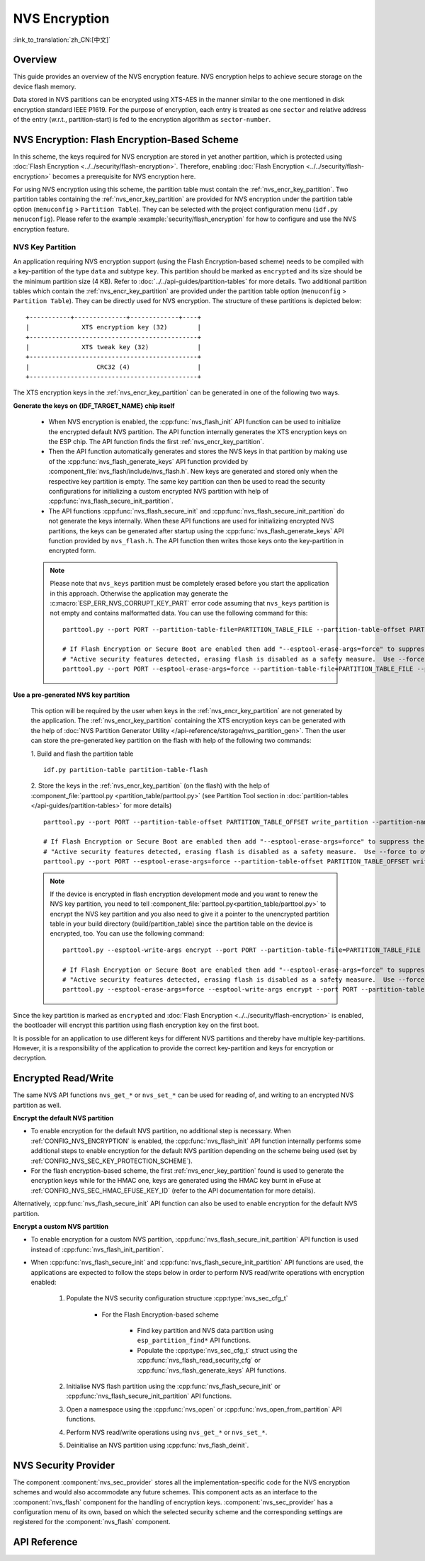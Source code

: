 NVS Encryption
==============

:link_to_translation:`zh_CN:[中文]`

Overview
--------

This guide provides an overview of the NVS encryption feature. NVS encryption helps to achieve secure storage on the device flash memory.

Data stored in NVS partitions can be encrypted using XTS-AES in the manner similar to the one mentioned in disk encryption standard IEEE P1619. For the purpose of encryption, each entry is treated as one ``sector`` and relative address of the entry (w.r.t., partition-start) is fed to the encryption algorithm as ``sector-number``.

.. only:: SOC_HMAC_SUPPORTED

    NVS encryption can be facilitated by enabling :ref:`CONFIG_NVS_ENCRYPTION` and :ref:`CONFIG_NVS_SEC_KEY_PROTECTION_SCHEME` > ``CONFIG_NVS_SEC_KEY_PROTECT_USING_FLASH_ENC`` or ``CONFIG_NVS_SEC_KEY_PROTECT_USING_HMAC`` depending on the scheme to be used.


NVS Encryption: Flash Encryption-Based Scheme
---------------------------------------------

In this scheme, the keys required for NVS encryption are stored in yet another partition, which is protected using :doc:`Flash Encryption <../../security/flash-encryption>`. Therefore, enabling :doc:`Flash Encryption <../../security/flash-encryption>` becomes a prerequisite for NVS encryption here.

.. only:: SOC_HMAC_SUPPORTED

    NVS encryption should be enabled when :doc:`../../security/flash-encryption` is enabled because the Wi-Fi driver stores credentials (like SSID and passphrase) in the default NVS partition. It is important to encrypt them if platform-level encryption is already enabled.

.. only:: not SOC_HMAC_SUPPORTED

    NVS encryption is enabled by default when :doc:`../../security/flash-encryption` is enabled. This is done because Wi-Fi driver stores credentials (like SSID and passphrase) in the default NVS partition. It is important to encrypt them as default choice if platform-level encryption is already enabled.

For using NVS encryption using this scheme, the partition table must contain the :ref:`nvs_encr_key_partition`. Two partition tables containing the :ref:`nvs_encr_key_partition` are provided for NVS encryption under the partition table option (``menuconfig`` > ``Partition Table``). They can be selected with the project configuration menu (``idf.py menuconfig``). Please refer to the example :example:`security/flash_encryption` for how to configure and use the NVS encryption feature.

.. _nvs_encr_key_partition:

NVS Key Partition
^^^^^^^^^^^^^^^^^

An application requiring NVS encryption support (using the Flash Encryption-based scheme) needs to be compiled with a key-partition of the type ``data`` and subtype ``key``. This partition should be marked as ``encrypted`` and its size should be the minimum partition size (4 KB). Refer to :doc:`../../api-guides/partition-tables` for more details. Two additional partition tables which contain the :ref:`nvs_encr_key_partition` are provided under the partition table option (``menuconfig`` > ``Partition Table``). They can be directly used for NVS encryption. The structure of these partitions is depicted below:

.. highlight:: none

::

    +-----------+--------------+-------------+----+
    |              XTS encryption key (32)        |
    +---------------------------------------------+
    |              XTS tweak key (32)             |
    +---------------------------------------------+
    |                  CRC32 (4)                  |
    +---------------------------------------------+

The XTS encryption keys in the :ref:`nvs_encr_key_partition` can be generated in one of the following two ways.

**Generate the keys on {IDF_TARGET_NAME} chip itself**

    * When NVS encryption is enabled, the :cpp:func:`nvs_flash_init` API function can be used to initialize the encrypted default NVS partition. The API function internally generates the XTS encryption keys on the ESP chip. The API function finds the first :ref:`nvs_encr_key_partition`.

    * Then the API function automatically generates and stores the NVS keys in that partition by making use of the :cpp:func:`nvs_flash_generate_keys` API function provided by :component_file:`nvs_flash/include/nvs_flash.h`. New keys are generated and stored only when the respective key partition is empty. The same key partition can then be used to read the security configurations for initializing a custom encrypted NVS partition with help of :cpp:func:`nvs_flash_secure_init_partition`.

    * The API functions :cpp:func:`nvs_flash_secure_init` and :cpp:func:`nvs_flash_secure_init_partition` do not generate the keys internally. When these API functions are used for initializing encrypted NVS partitions, the keys can be generated after startup using the :cpp:func:`nvs_flash_generate_keys` API function provided by ``nvs_flash.h``. The API function then writes those keys onto the key-partition in encrypted form.

    .. note::

        Please note that ``nvs_keys`` partition must be completely erased before you start the application in this approach. Otherwise the application may generate the :c:macro:`ESP_ERR_NVS_CORRUPT_KEY_PART` error code assuming that ``nvs_keys`` partition is not empty and contains malformatted data. You can use the following command for this:
        ::

            parttool.py --port PORT --partition-table-file=PARTITION_TABLE_FILE --partition-table-offset PARTITION_TABLE_OFFSET erase_partition --partition-type=data --partition-subtype=nvs_keys

            # If Flash Encryption or Secure Boot are enabled then add "--esptool-erase-args=force" to suppress the error:
            # "Active security features detected, erasing flash is disabled as a safety measure.  Use --force to override ..."
            parttool.py --port PORT --esptool-erase-args=force --partition-table-file=PARTITION_TABLE_FILE --partition-table-offset PARTITION_TABLE_OFFSET erase_partition --partition-type=data --partition-subtype=nvs_keys

**Use a pre-generated NVS key partition**

    This option will be required by the user when keys in the :ref:`nvs_encr_key_partition` are not generated by the application. The :ref:`nvs_encr_key_partition` containing the XTS encryption keys can be generated with the help of :doc:`NVS Partition Generator Utility </api-reference/storage/nvs_partition_gen>`. Then the user can store the pre-generated key partition on the flash with help of the following two commands:

    1. Build and flash the partition table
    ::

        idf.py partition-table partition-table-flash

    2. Store the keys in the :ref:`nvs_encr_key_partition` (on the flash) with the help of :component_file:`parttool.py <partition_table/parttool.py>` (see Partition Tool section in :doc:`partition-tables </api-guides/partition-tables>` for more details)
    ::

        parttool.py --port PORT --partition-table-offset PARTITION_TABLE_OFFSET write_partition --partition-name="name of nvs_key partition" --input NVS_KEY_PARTITION_FILE

        # If Flash Encryption or Secure Boot are enabled then add "--esptool-erase-args=force" to suppress the error:
        # "Active security features detected, erasing flash is disabled as a safety measure.  Use --force to override ..."
        parttool.py --port PORT --esptool-erase-args=force --partition-table-offset PARTITION_TABLE_OFFSET write_partition --partition-name="name of nvs_key partition" --input NVS_KEY_PARTITION_FILE

    .. note::
        If the device is encrypted in flash encryption development mode and you want to renew the NVS key partition, you need to tell :component_file:`parttool.py<partition_table/parttool.py>` to encrypt the NVS key partition and you also need to give it a pointer to the unencrypted partition table in your build directory (build/partition_table) since the partition table on the device is encrypted, too. You can use the following command:
        ::

            parttool.py --esptool-write-args encrypt --port PORT --partition-table-file=PARTITION_TABLE_FILE --partition-table-offset PARTITION_TABLE_OFFSET write_partition --partition-name="name of nvs_key partition" --input NVS_KEY_PARTITION_FILE

            # If Flash Encryption or Secure Boot are enabled then add "--esptool-erase-args=force" to suppress the error:
            # "Active security features detected, erasing flash is disabled as a safety measure.  Use --force to override ..."
            parttool.py --esptool-erase-args=force --esptool-write-args encrypt --port PORT --partition-table-file=PARTITION_TABLE_FILE --partition-table-offset PARTITION_TABLE_OFFSET write_partition --partition-name="name of nvs_key partition" --input NVS_KEY_PARTITION_FILE

Since the key partition is marked as ``encrypted`` and :doc:`Flash Encryption <../../security/flash-encryption>` is enabled, the bootloader will encrypt this partition using flash encryption key on the first boot.

It is possible for an application to use different keys for different NVS partitions and thereby have multiple key-partitions. However, it is a responsibility of the application to provide the correct key-partition and keys for encryption or decryption.

.. only:: SOC_HMAC_SUPPORTED

    NVS Encryption: HMAC Peripheral-Based Scheme
    --------------------------------------------

    In this scheme, the XTS keys required for NVS encryption are derived from an HMAC key programmed in eFuse with the purpose :cpp:enumerator:`esp_efuse_purpose_t::ESP_EFUSE_KEY_PURPOSE_HMAC_UP`. Since the encryption keys are derived at runtime, they are not stored anywhere in the flash. Thus, this feature does not require a separate :ref:`nvs_encr_key_partition`.

    .. note::

        This scheme enables us to achieve secure storage on {IDF_TARGET_NAME} **without enabling flash encryption**.

    .. important::

        Please take note that this scheme uses one eFuse block for storing the HMAC key required for deriving the encryption keys.

    - When NVS encryption is enabled, the :cpp:func:`nvs_flash_init` API function can be used to initialize the encrypted default NVS partition. The API function first checks whether an HMAC key is present at :ref:`CONFIG_NVS_SEC_HMAC_EFUSE_KEY_ID`.

    .. note::

        The valid range for the config :ref:`CONFIG_NVS_SEC_HMAC_EFUSE_KEY_ID` is from ``0`` (:cpp:enumerator:`hmac_key_id_t::HMAC_KEY0`) to ``5`` (:cpp:enumerator:`hmac_key_id_t::HMAC_KEY5`). By default, the config is set to ``6`` (:cpp:enumerator:`hmac_key_id_t::HMAC_KEY_MAX`), which have to be configured before building the user application.

    - If no key is found, a key is generated internally and stored at the eFuse block specified at :ref:`CONFIG_NVS_SEC_HMAC_EFUSE_KEY_ID`.
    - If a key is found with the purpose :cpp:enumerator:`esp_efuse_purpose_t::ESP_EFUSE_KEY_PURPOSE_HMAC_UP`, the same is used for the derivation of the XTS encryption keys.
    - If the specified eFuse block is found to be occupied with a key with a purpose other than :cpp:enumerator:`esp_efuse_purpose_t::ESP_EFUSE_KEY_PURPOSE_HMAC_UP`, an error is thrown.

    - The API :cpp:func:`nvs_flash_init` then automatically generates the NVS keys on demand by using the :cpp:func:`nvs_flash_generate_keys_v2` API function provided by the :component_file:`nvs_flash/include/nvs_flash.h`. The same keys can also be used to read the security configurations (see :cpp:func:`nvs_flash_read_security_cfg_v2`) for initializing a custom encrypted NVS partition with help of :cpp:func:`nvs_flash_secure_init_partition`.

    - The API functions :cpp:func:`nvs_flash_secure_init` and :cpp:func:`nvs_flash_secure_init_partition` do not generate the keys internally. When these API functions are used for initializing encrypted NVS partitions, the keys can be generated after startup using the :cpp:func:`nvs_flash_generate_keys_v2` API function or take and populate the NVS security configuration structure :cpp:type:`nvs_sec_cfg_t` with :cpp:func:`nvs_flash_read_security_cfg_v2` and feed them into the above APIs.

    .. note:: Users can program their own HMAC key in eFuse block beforehand by using the following command:
        ::

            espefuse.py -p PORT burn_key <BLOCK_KEYN> <hmac_key_file.bin> HMAC_UP

Encrypted Read/Write
--------------------

The same NVS API functions ``nvs_get_*`` or ``nvs_set_*`` can be used for reading of, and writing to an encrypted NVS partition as well.

**Encrypt the default NVS partition**

- To enable encryption for the default NVS partition, no additional step is necessary. When :ref:`CONFIG_NVS_ENCRYPTION` is enabled, the :cpp:func:`nvs_flash_init` API function internally performs some additional steps to enable encryption for the default NVS partition depending on the scheme being used (set by :ref:`CONFIG_NVS_SEC_KEY_PROTECTION_SCHEME`).

- For the flash encryption-based scheme, the first :ref:`nvs_encr_key_partition` found is used to generate the encryption keys while for the HMAC one, keys are generated using the HMAC key burnt in eFuse at :ref:`CONFIG_NVS_SEC_HMAC_EFUSE_KEY_ID` (refer to the API documentation for more details).

Alternatively, :cpp:func:`nvs_flash_secure_init` API function can also be used to enable encryption for the default NVS partition.

**Encrypt a custom NVS partition**

- To enable encryption for a custom NVS partition, :cpp:func:`nvs_flash_secure_init_partition` API function is used instead of :cpp:func:`nvs_flash_init_partition`.

- When :cpp:func:`nvs_flash_secure_init` and :cpp:func:`nvs_flash_secure_init_partition` API functions are used, the applications are expected to follow the steps below in order to perform NVS read/write operations with encryption enabled:

    1. Populate the NVS security configuration structure :cpp:type:`nvs_sec_cfg_t`

        * For the Flash Encryption-based scheme

            - Find key partition and NVS data partition using ``esp_partition_find*`` API functions.
            - Populate the :cpp:type:`nvs_sec_cfg_t` struct using the :cpp:func:`nvs_flash_read_security_cfg` or :cpp:func:`nvs_flash_generate_keys` API functions.

        .. only:: SOC_HMAC_SUPPORTED

            * For the HMAC-based scheme

                - Set the scheme-specific config data with :cpp:type:`nvs_sec_config_hmac_t` and register the HMAC-based scheme with the API :cpp:func:`nvs_sec_provider_register_hmac` which will also populate the scheme-specific handle (see :cpp:type:`nvs_sec_scheme_t`).
                - Populate the :cpp:type:`nvs_sec_cfg_t` struct using the :cpp:func:`nvs_flash_read_security_cfg_v2` or :cpp:func:`nvs_flash_generate_keys_v2` API functions.

            .. code-block:: c

                    nvs_sec_cfg_t cfg = {};
                    nvs_sec_scheme_t *sec_scheme_handle = NULL;

                    nvs_sec_config_hmac_t sec_scheme_cfg = {};
                    hmac_key_id_t hmac_key = HMAC_KEY0;
                    sec_scheme_cfg.hmac_key_id = hmac_key;

                    ret = nvs_sec_provider_register_hmac(&sec_scheme_cfg, &sec_scheme_handle);
                    if (ret != ESP_OK) {
                        return ret;
                    }

                    ret = nvs_flash_read_security_cfg_v2(sec_scheme_handle, &cfg);
                    if (ret != ESP_OK) {
                        if (ret == ESP_ERR_NVS_SEC_HMAC_KEY_NOT_FOUND) {
                            ret = nvs_flash_generate_keys_v2(&sec_scheme_handle, &cfg);
                            if (ret != ESP_OK) {
                                ESP_LOGE(TAG, "Failed to generate NVS encr-keys!");
                                return ret;
                            }
                        }
                        ESP_LOGE(TAG, "Failed to read NVS security cfg!");
                        return ret;
                    }

    2. Initialise NVS flash partition using the :cpp:func:`nvs_flash_secure_init` or :cpp:func:`nvs_flash_secure_init_partition` API functions.
    3. Open a namespace using the :cpp:func:`nvs_open` or :cpp:func:`nvs_open_from_partition` API functions.
    4. Perform NVS read/write operations using ``nvs_get_*`` or ``nvs_set_*``.
    5. Deinitialise an NVS partition using :cpp:func:`nvs_flash_deinit`.

.. only:: SOC_HMAC_SUPPORTED

    .. note::
        While using the HMAC-based scheme, the above workflow can be used without enabling any of the config options for NVS encryption - :ref:`CONFIG_NVS_ENCRYPTION`, :ref:`CONFIG_NVS_SEC_KEY_PROTECTION_SCHEME` -> ``CONFIG_NVS_SEC_KEY_PROTECT_USING_HMAC`` and :ref:`CONFIG_NVS_SEC_HMAC_EFUSE_KEY_ID` to encrypt the default as well as custom NVS partitions with :cpp:func:`nvs_flash_secure_init` API.


NVS Security Provider
---------------------

The component :component:`nvs_sec_provider` stores all the implementation-specific code for the NVS encryption schemes and would also accommodate any future schemes. This component acts as an interface to the :component:`nvs_flash` component for the handling of encryption keys. :component:`nvs_sec_provider` has a configuration menu of its own, based on which the selected security scheme and the corresponding settings are registered for the :component:`nvs_flash` component.

.. only:: SOC_HMAC_SUPPORTED

    This component offers factory functions with which a particular security scheme can be registered without having to worry about the APIs to generate and read the encryption keys (e.g., :cpp:func:`nvs_sec_provider_register_hmac`). Refer to the :example:`security/nvs_encryption_hmac` example for API usage.


API Reference
-------------

.. include-build-file:: inc/nvs_sec_provider.inc
